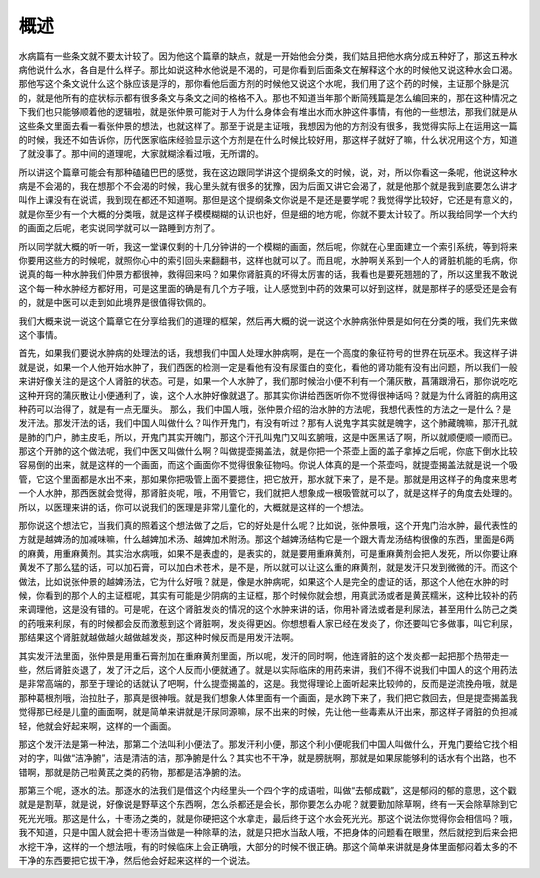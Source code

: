 概述
=====

水病篇有一些条文就不要太计较了。因为他这个篇章的缺点，就是一开始他会分类，我们姑且把他水病分成五种好了，那这五种水病他说什么水，各自是什么样子。那比如说这种水他说是不渴的，可是你看到后面条文在解释这个水的时候他又说这种水会口渴。那他写这个条文说什么这个脉应该是浮的，那你看他后面方剂的时候他又说这个水呢，我们用了这个药的时候，主证那个脉是沉的，就是他所有的症状标示都有很多条文与条文之间的格格不入。那也不知道当年那个断简残篇是怎么编回来的，那在这种情况之下我们也只能够顺着他的逻辑啦，就是张仲景可能对于人为什么身体会有堆出水而水肿这件事情，有他的一些想法，那我们就是从这些条文里面去看一看张仲景的想法，也就这样了。那至于说是主证哦，我想因为他的方剂没有很多，我觉得实际上在运用这一篇的时候，我还不如告诉你，历代医家临床经验显示这个方剂是在什么时候比较好用，那这样子就好了嘛，什么状况用这个方，知道了就没事了。那中间的道理呢，大家就糊涂看过哦，无所谓的。
 
所以讲这个篇章可能会有那种磕磕巴巴的感觉，我在这边跟同学讲这个提纲条文的时候，说，对，所以你看这一条呢，他说这种水病是不会渴的，我在想那个不会渴的时候，我心里头就有很多的犹豫，因为后面又讲它会渴了，就是他那个就是我到底要怎么讲才叫作上课没有在说谎，我到现在都还不知道啊。那但是这个提纲条文你说是不是还是要学呢？我觉得学比较好，它还是有意义的，就是你至少有一个大概的分类哦，就是这样子模模糊糊的认识也好，但是细的地方呢，你就不要太计较了。所以我给同学一个大约的画面之后呢，老实说同学就可以一路睡到方剂了。
 
所以同学就大概的听一听，我这一堂课仅剩的十几分钟讲的一个模糊的画面，然后呢，你就在心里面建立一个索引系统，等到将来你要用这些方的时候呢，就照你心中的索引回头来翻翻书，这样也就可以了。而且呢，水肿啊关系到一个人的肾脏机能的毛病，你说真的每一种水肿我们仲景方都很神，救得回来吗？如果你肾脏真的坏得太厉害的话，我看也是要死翘翘的了，所以这里我不敢说这个每一种水肿经方都好用，可是这里面的确是有几个方子哦，让人感觉到中药的效果可以好到这样，就是那样子的感受还是会有的，就是中医可以走到如此境界是很值得钦佩的。
 
我们大概来说一说这个篇章它在分享给我们的道理的框架，然后再大概的说一说这个水肿病张仲景是如何在分类的哦，我们先来做这个事情。
 
首先，如果我们要说水肿病的处理法的话，我想我们中国人处理水肿病啊，是在一个高度的象征符号的世界在玩巫术。我这样子讲就是说，如果一个人他开始水肿了，我们西医的检测一定是看他有没有尿蛋白的变化，看他的肾功能有没有出问题，所以我们一般来讲好像关注的是这个人肾脏的状态。可是，如果一个人水肿了，我们那时候治小便不利有一个蒲灰散，菖蒲跟滑石，那你说吃吃这种开窍的蒲灰散让小便通利了，诶，这个人水肿好像就退了。那其实你讲给西医听你不觉得很神话吗？就是为什么肾脏的病用这种药可以治得了，就是有一点无厘头。
那么，我们中国人哦，张仲景介绍的治水肿的方法呢，我想代表性的方法之一是什么？是发汗法。那发汗法的话，我们中国人叫做什么？叫作开鬼门，有没有听过？那有人说鬼字其实就是魄字，这个肺藏魄嘛，那汗孔就是肺的门户，肺主皮毛，所以，开鬼门其实开魄门，那这个汗孔叫鬼门又叫玄腑哦，这是中医黑话了啊，所以就顺便顺一顺而已。那这个开肺的这个做法呢，我们中医又叫做什么啊？叫做提壶揭盖法，就是你把一个茶壶上面的盖子拿掉之后呢，你底下倒水比较容易倒的出来，就是这样的一个画面，而这个画面你不觉得很象征物吗。你说人体真的是一个茶壶吗，就提壶揭盖法就是说一个吸管，它这个里面都是水出不来，那如果你把吸管上面不要摁住，把它放开，那水就下来了，是不是。那就是用这样子的角度来思考一个人水肿，那西医就会觉得，那肾脏炎呢，哦，不用管它，我们就把人想象成一根吸管就可以了，就是这样子的角度去处理的。所以，以医理来讲的话，你可以说我们的医理是非常儿童化的，大概就是这样的一个想法。
 
那你说这个想法它，当我们真的照着这个想法做了之后，它的好处是什么呢？比如说，张仲景哦，这个开鬼门治水肿，最代表性的方就是越婢汤的加减味嘛，什么越婢加术汤、越婢加术附汤。那这个越婢汤结构它是一个跟大青龙汤结构很像的东西，里面是6两的麻黄，用重麻黄剂。其实治水病哦，如果不是表虚的，是表实的，就是要用重麻黄剂，可是重麻黄剂会把人发死，所以你要让麻黄发不了那么猛的话，可以加石膏，可以加白术苍术，是不是，所以就可以让这么重的麻黄剂，就是发汗只发到微微的汗。而这个做法，比如说张仲景的越婢汤法，它为什么好哦？就是，像是水肿病呢，如果这个人是完全的虚证的话，那这个人他在水肿的时候，你看到的那个人的主证框呢，其实有可能是少阴病的主证框，那个时候你就会想，用真武汤或者是黄芪糯米，这种比较补的药来调理他，这是没有错的。可是呢，在这个肾脏发炎的情况的这个水肿来讲的话，你用补肾法或者是利尿法，甚至用什么防己之类的药哦来利尿，有的时候都会反而激惹到这个肾脏啊，发炎得更凶。你想想看人家已经在发炎了，你还要叫它多做事，叫它利尿，那结果这个肾脏就越做越火越做越发炎，那这种时候反而是用发汗法啊。

其实发汗法里面，张仲景是用重石膏剂加在重麻黄剂里面，所以呢，发汗的同时啊，他连肾脏的这个发炎都一起把那个热带走一些，然后肾脏炎退了，发了汗之后，这个人反而小便就通了。就是以实际临床的用药来讲，我们不得不说我们中国人的这个用药法是非常高端的，那至于理论的话就认了吧啊，什么提壶揭盖的，这是。我觉得理论上面听起来比较帅的，反而是逆流挽舟哦，就是那种葛根剂哦，治拉肚子，那真是很神哦。就是我们想象人体里面有一个画面，是水跨下来了，我们把它救回去，但是提壶揭盖我觉得那已经是儿童的画面啊，就是简单来讲就是汗尿同源嘛，尿不出来的时候，先让他一些毒素从汗出来，那这样子肾脏的负担减轻，他就会好起来啊，这样的一个画面。

那这个发汗法是第一种法，那第二个法叫利小便法了。那发汗利小便，那这个利小便呢我们中国人叫做什么，开鬼门要给它找个相对的字，叫做“洁净腑”，洁是清洁的洁，那净腑是什么？其实也不干净，就是膀胱啊，那就是如果尿能够利的话水有个出路，也不错啊，那就是防己啦黄芪之类的药物，那都是洁净腑的法。

那第三个呢，逐水的法。那逐水的法我们是借这个内经里头一个四个字的成语啦，叫做“去郁成戳”，这是郁闷的郁的意思，这个戳就是是割草，就是说，好像说是野草这个东西啊，怎么杀都还是会长，那你要怎么办呢？就要勤加除草啊，终有一天会除草除到它死光光哦。那这是什么，十枣汤之类的，就是你硬把这个水拿走，最后终于这个水会死光光。那这个说法你觉得你会相信吗？哦，我不知道，只是中国人就会把十枣汤当做是一种除草的法，就是只把水当敌人哦，不把身体的问题看在眼里，然后就挖到后来会把水挖干净，这样的一个想法哦，有的时候临床上会正确哦，大部分的时候不很正确。那这个简单来讲就是身体里面郁闷着太多的不干净的东西要把它拔干净，然后他会好起来这样的一个说法。
